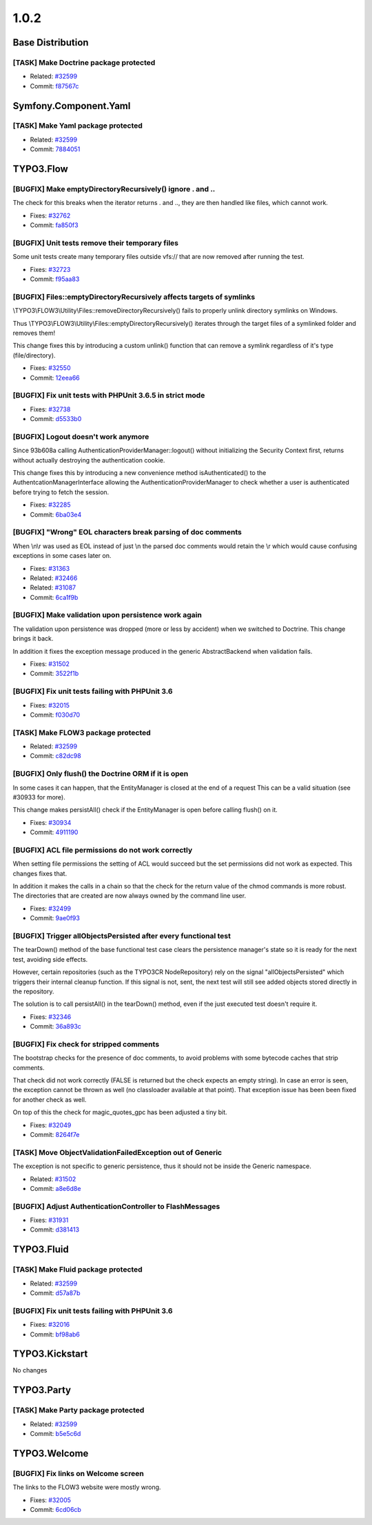 ====================
1.0.2
====================

~~~~~~~~~~~~~~~~~~~~~~~~~~~~~~~~~~~~~~~~
Base Distribution
~~~~~~~~~~~~~~~~~~~~~~~~~~~~~~~~~~~~~~~~

[TASK] Make Doctrine package protected
-----------------------------------------------------------------------------------------

* Related: `#32599 <http://forge.typo3.org/issues/32599>`_
* Commit: `f87567c <http://git.typo3.org/Flow/Packages/Doctrine.git?a=commit;h=f87567cac7ab8392c936b5366e5ba0d7f168f43f>`_

~~~~~~~~~~~~~~~~~~~~~~~~~~~~~~~~~~~~~~~~
Symfony.Component.Yaml
~~~~~~~~~~~~~~~~~~~~~~~~~~~~~~~~~~~~~~~~

[TASK] Make Yaml package protected
-----------------------------------------------------------------------------------------

* Related: `#32599 <http://forge.typo3.org/issues/32599>`_
* Commit: `7884051 <http://git.typo3.org/Flow/Packages/Symfony.Component.Yaml.git?a=commit;h=7884051cfd11f387241e42ef06c63a7746fd3fbc>`_

~~~~~~~~~~~~~~~~~~~~~~~~~~~~~~~~~~~~~~~~
TYPO3.Flow
~~~~~~~~~~~~~~~~~~~~~~~~~~~~~~~~~~~~~~~~

[BUGFIX] Make emptyDirectoryRecursively() ignore . and ..
-----------------------------------------------------------------------------------------

The check for this breaks when the iterator returns . and .., they are
then handled like files, which cannot work.

* Fixes: `#32762 <http://forge.typo3.org/issues/32762>`_
* Commit: `fa850f3 <http://git.typo3.org/Flow/Packages/TYPO3.Flow.git?a=commit;h=fa850f3efd00d37e5124a81c2d809ffdf79349df>`_

[BUGFIX] Unit tests remove their temporary files
-----------------------------------------------------------------------------------------

Some unit tests create many temporary files outside vfs://
that are now removed after running the test.

* Fixes: `#32723 <http://forge.typo3.org/issues/32723>`_
* Commit: `f95aa83 <http://git.typo3.org/Flow/Packages/TYPO3.Flow.git?a=commit;h=f95aa8385b91967eb342513d08dbdbc4f87cb38e>`_

[BUGFIX] Files::emptyDirectoryRecursively affects targets of symlinks
-----------------------------------------------------------------------------------------

\\TYPO3\\FLOW3\\Utility\\Files::removeDirectoryRecursively() fails to
properly unlink directory symlinks on Windows.

Thus \\TYPO3\\FLOW3\\Utility\\Files::emptyDirectoryRecursively()
iterates through the target files of a symlinked folder and
removes them!

This change fixes this by introducing a custom unlink() function
that can remove a symlink regardless of it's type (file/directory).

* Fixes: `#32550 <http://forge.typo3.org/issues/32550>`_
* Commit: `12eea66 <http://git.typo3.org/Flow/Packages/TYPO3.Flow.git?a=commit;h=12eea665d94747288a82a9a0e02094ac6ab8d42b>`_

[BUGFIX] Fix unit tests with PHPUnit 3.6.5 in strict mode
-----------------------------------------------------------------------------------------

* Fixes: `#32738 <http://forge.typo3.org/issues/32738>`_
* Commit: `d5533b0 <http://git.typo3.org/Flow/Packages/TYPO3.Flow.git?a=commit;h=d5533b0bb05c88853df170a4b988984e459552c3>`_

[BUGFIX] Logout doesn't work anymore
-----------------------------------------------------------------------------------------

Since 93b608a calling AuthenticationProviderManager::logout()
without initializing the Security Context first, returns without
actually destroying the authentication cookie.

This change fixes this by introducing a new convenience method
isAuthenticated() to the AuthentcationManagerInterface allowing the
AuthenticationProviderManager to check whether a user is
authenticated before trying to fetch the session.

* Fixes: `#32285 <http://forge.typo3.org/issues/32285>`_
* Commit: `6ba03e4 <http://git.typo3.org/Flow/Packages/TYPO3.Flow.git?a=commit;h=6ba03e4810791eb15f43282789b8dd29d8d57c09>`_

[BUGFIX] "Wrong" EOL characters break parsing of doc comments
-----------------------------------------------------------------------------------------

When \\n\\r was used as EOL instead of just \\n the parsed doc comments
would retain the \\r which would cause confusing exceptions in some
cases later on.

* Fixes: `#31363 <http://forge.typo3.org/issues/31363>`_
* Related: `#32466 <http://forge.typo3.org/issues/32466>`_
* Related: `#31087 <http://forge.typo3.org/issues/31087>`_
* Commit: `6ca1f9b <http://git.typo3.org/Flow/Packages/TYPO3.Flow.git?a=commit;h=6ca1f9b2734e083f0f707af0d2f83f7bf5da87de>`_

[BUGFIX] Make validation upon persistence work again
-----------------------------------------------------------------------------------------

The validation upon persistence was dropped (more or less by accident)
when we switched to Doctrine. This change brings it back.

In addition it fixes the exception message produced in the generic
AbstractBackend when validation fails.

* Fixes: `#31502 <http://forge.typo3.org/issues/31502>`_
* Commit: `3522f1b <http://git.typo3.org/Flow/Packages/TYPO3.Flow.git?a=commit;h=3522f1b264b022a5fabc2dc9c7a05a82c88b5d67>`_

[BUGFIX] Fix unit tests failing with PHPUnit 3.6
-----------------------------------------------------------------------------------------

* Fixes: `#32015 <http://forge.typo3.org/issues/32015>`_
* Commit: `f030d70 <http://git.typo3.org/Flow/Packages/TYPO3.Flow.git?a=commit;h=f030d705121da8dc5946e0d6a097cef9c70fb2b7>`_

[TASK] Make FLOW3 package protected
-----------------------------------------------------------------------------------------

* Related: `#32599 <http://forge.typo3.org/issues/32599>`_
* Commit: `c82dc98 <http://git.typo3.org/Flow/Packages/TYPO3.Flow.git?a=commit;h=c82dc98ace74c80f3f5386a6f55bbef63c187c5f>`_

[BUGFIX] Only flush() the Doctrine ORM if it is open
-----------------------------------------------------------------------------------------

In some cases it can happen, that the EntityManager is closed at the end
of a request This can be a valid situation (see #30933 for more).

This change makes persistAll() check if the EntityManager is open
before calling flush() on it.

* Fixes: `#30934 <http://forge.typo3.org/issues/30934>`_
* Commit: `4911190 <http://git.typo3.org/Flow/Packages/TYPO3.Flow.git?a=commit;h=491119035d378be54da1894ee083d1f5dacc5dde>`_

[BUGFIX] ACL file permissions do not work correctly
-----------------------------------------------------------------------------------------

When setting file permissions the setting of ACL would succeed but
the set permissions did not work as expected. This changes fixes that.

In addition it makes the calls in a chain so that the check for the
return value of the chmod commands is more robust. The directories
that are created are now always owned by the command line user.

* Fixes: `#32499 <http://forge.typo3.org/issues/32499>`_
* Commit: `9ae0f93 <http://git.typo3.org/Flow/Packages/TYPO3.Flow.git?a=commit;h=9ae0f93715a01307ed474446562eb9d74275f197>`_

[BUGFIX] Trigger allObjectsPersisted after every functional test
-----------------------------------------------------------------------------------------

The tearDown() method of the base functional test case clears the
persistence manager's state so it is ready for the next test, avoiding
side effects.

However, certain repositories (such as the TYPO3CR NodeRepository) rely
on the signal "allObjectsPersisted" which triggers their internal
cleanup function. If this signal is not, sent, the next test will still
see added objects stored directly in the repository.

The solution is to call persistAll() in the tearDown() method, even if
the just executed test doesn't require it.

* Fixes: `#32346 <http://forge.typo3.org/issues/32346>`_
* Commit: `36a893c <http://git.typo3.org/Flow/Packages/TYPO3.Flow.git?a=commit;h=36a893c22e774810d0511797ab4d989531342f67>`_

[BUGFIX] Fix check for stripped comments
-----------------------------------------------------------------------------------------

The bootstrap checks for the presence of doc comments, to avoid
problems with some bytecode caches that strip comments.

That check did not work correctly (FALSE is returned but the check
expects an empty string). In case an error is seen, the exception
cannot be thrown as well (no classloader available at that point).
That exception issue has been been fixed for another check as well.

On top of this the check for magic_quotes_gpc has been adjusted a
tiny bit.

* Fixes: `#32049 <http://forge.typo3.org/issues/32049>`_
* Commit: `8264f7e <http://git.typo3.org/Flow/Packages/TYPO3.Flow.git?a=commit;h=8264f7eb5286fe42cc8a9413ffb43a77d33917a3>`_

[TASK] Move ObjectValidationFailedException out of Generic
-----------------------------------------------------------------------------------------

The exception is not specific to generic persistence, thus it should
not be inside the Generic namespace.

* Related: `#31502 <http://forge.typo3.org/issues/31502>`_
* Commit: `a8e6d8e <http://git.typo3.org/Flow/Packages/TYPO3.Flow.git?a=commit;h=a8e6d8e2adce35928fea0e424128ea6adfe6d291>`_

[BUGFIX] Adjust AuthenticationController to FlashMessages
-----------------------------------------------------------------------------------------

* Fixes: `#31931 <http://forge.typo3.org/issues/31931>`_
* Commit: `d381413 <http://git.typo3.org/Flow/Packages/TYPO3.Flow.git?a=commit;h=d381413f8b4f8acce8ffb80364dde7cea558c8b4>`_

~~~~~~~~~~~~~~~~~~~~~~~~~~~~~~~~~~~~~~~~
TYPO3.Fluid
~~~~~~~~~~~~~~~~~~~~~~~~~~~~~~~~~~~~~~~~

[TASK] Make Fluid package protected
-----------------------------------------------------------------------------------------

* Related: `#32599 <http://forge.typo3.org/issues/32599>`_
* Commit: `d57a87b <http://git.typo3.org/Flow/Packages/TYPO3.Fluid.git?a=commit;h=d57a87b61a5703461676e8b819a500968c985c1f>`_

[BUGFIX] Fix unit tests failing with PHPUnit 3.6
-----------------------------------------------------------------------------------------

* Fixes: `#32016 <http://forge.typo3.org/issues/32016>`_
* Commit: `bf98ab6 <http://git.typo3.org/Flow/Packages/TYPO3.Fluid.git?a=commit;h=bf98ab6dc79464c39eb104420e1bdd8deea04439>`_

~~~~~~~~~~~~~~~~~~~~~~~~~~~~~~~~~~~~~~~~
TYPO3.Kickstart
~~~~~~~~~~~~~~~~~~~~~~~~~~~~~~~~~~~~~~~~

No changes

~~~~~~~~~~~~~~~~~~~~~~~~~~~~~~~~~~~~~~~~
TYPO3.Party
~~~~~~~~~~~~~~~~~~~~~~~~~~~~~~~~~~~~~~~~

[TASK] Make Party package protected
-----------------------------------------------------------------------------------------

* Related: `#32599 <http://forge.typo3.org/issues/32599>`_
* Commit: `b5e5c6d <http://git.typo3.org/Flow/Packages/TYPO3.Party.git?a=commit;h=b5e5c6d71da63308a2f1e110f8cdfd53ce2296fe>`_

~~~~~~~~~~~~~~~~~~~~~~~~~~~~~~~~~~~~~~~~
TYPO3.Welcome
~~~~~~~~~~~~~~~~~~~~~~~~~~~~~~~~~~~~~~~~

[BUGFIX] Fix links on Welcome screen
-----------------------------------------------------------------------------------------

The links to the FLOW3 website were mostly wrong.

* Fixes: `#32005 <http://forge.typo3.org/issues/32005>`_
* Commit: `6cd06cb <http://git.typo3.org/Flow/Packages/TYPO3.Welcome.git?a=commit;h=6cd06cb0e4b10a2d0bef8967652d08f049f35216>`_

